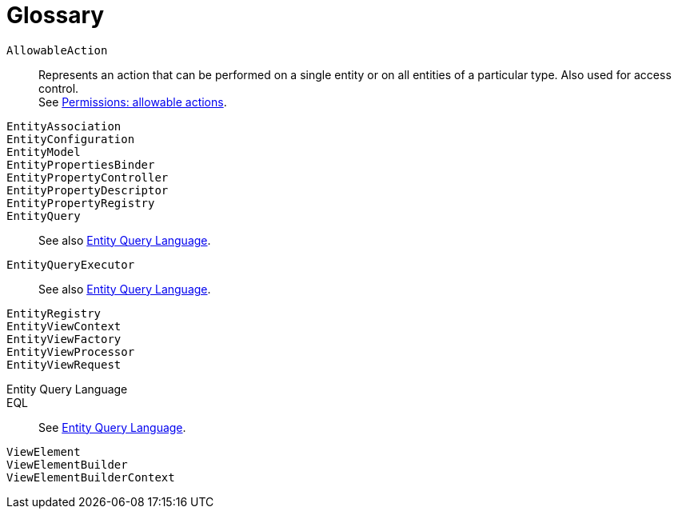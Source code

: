 = Glossary

`AllowableAction`::
Represents an action that can be performed on a single entity or on all entities of a particular type. Also used for access control. +
See xref:entity-module-explained/permissions.adoc[Permissions: allowable actions].

`EntityAssociation`::

`EntityConfiguration`::

`EntityModel`::

`EntityPropertiesBinder`::

`EntityPropertyController`::

`EntityPropertyDescriptor`::

`EntityPropertyRegistry`::

`EntityQuery`::
 See also <<eql,Entity Query Language>>.

`EntityQueryExecutor`::
 See also <<eql,Entity Query Language>>.

`EntityRegistry`::

`EntityViewContext`::

`EntityViewFactory`::

`EntityViewProcessor`::

`EntityViewRequest`::

[eql]
Entity Query Language::

EQL::
See <<eql,Entity Query Language>>.

`ViewElement`::

`ViewElementBuilder`::

`ViewElementBuilderContext`::
